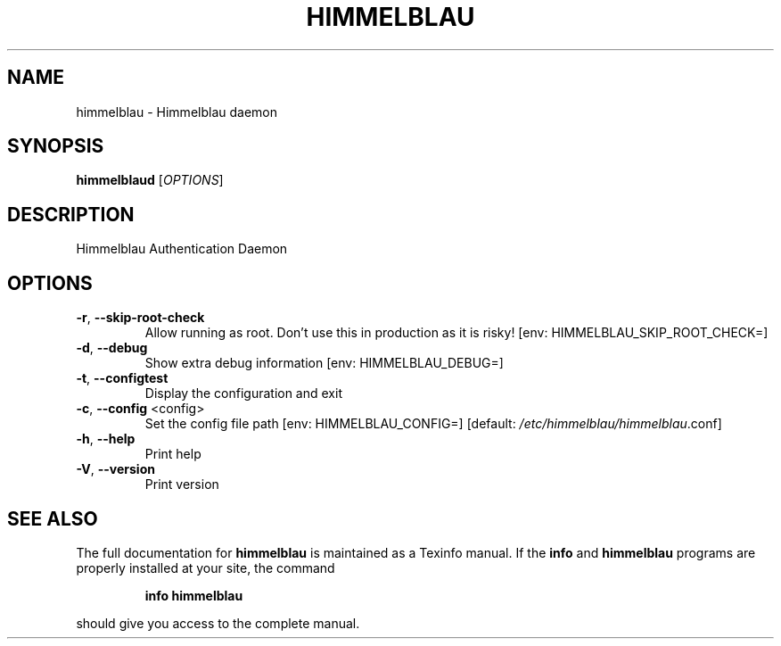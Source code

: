 .\" DO NOT MODIFY THIS FILE!  It was generated by help2man 1.49.1.
.TH HIMMELBLAU "8" "May 2024" "himmelblau 0.4.0" "System Administration Utilities"
.SH NAME
himmelblau \- Himmelblau daemon
.SH SYNOPSIS
.B himmelblaud
[\fI\,OPTIONS\/\fR]
.SH DESCRIPTION
Himmelblau Authentication Daemon
.SH OPTIONS
.TP
\fB\-r\fR, \fB\-\-skip\-root\-check\fR
Allow running as root. Don't use this in production as it is risky! [env: HIMMELBLAU_SKIP_ROOT_CHECK=]
.TP
\fB\-d\fR, \fB\-\-debug\fR
Show extra debug information [env: HIMMELBLAU_DEBUG=]
.TP
\fB\-t\fR, \fB\-\-configtest\fR
Display the configuration and exit
.TP
\fB\-c\fR, \fB\-\-config\fR <config>
Set the config file path [env: HIMMELBLAU_CONFIG=] [default: \fI\,/etc/himmelblau/himmelblau\/\fP.conf]
.TP
\fB\-h\fR, \fB\-\-help\fR
Print help
.TP
\fB\-V\fR, \fB\-\-version\fR
Print version
.SH "SEE ALSO"
The full documentation for
.B himmelblau
is maintained as a Texinfo manual.  If the
.B info
and
.B himmelblau
programs are properly installed at your site, the command
.IP
.B info himmelblau
.PP
should give you access to the complete manual.
